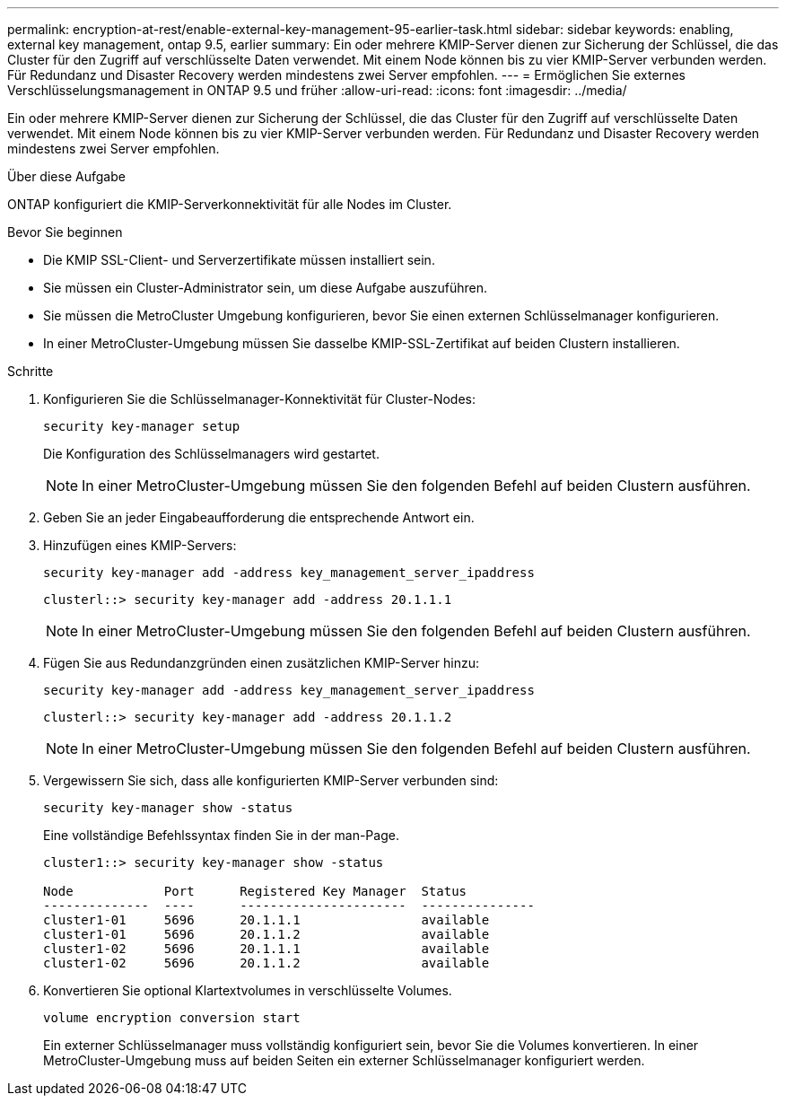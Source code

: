 ---
permalink: encryption-at-rest/enable-external-key-management-95-earlier-task.html 
sidebar: sidebar 
keywords: enabling, external key management, ontap 9.5, earlier 
summary: Ein oder mehrere KMIP-Server dienen zur Sicherung der Schlüssel, die das Cluster für den Zugriff auf verschlüsselte Daten verwendet. Mit einem Node können bis zu vier KMIP-Server verbunden werden. Für Redundanz und Disaster Recovery werden mindestens zwei Server empfohlen. 
---
= Ermöglichen Sie externes Verschlüsselungsmanagement in ONTAP 9.5 und früher
:allow-uri-read: 
:icons: font
:imagesdir: ../media/


[role="lead"]
Ein oder mehrere KMIP-Server dienen zur Sicherung der Schlüssel, die das Cluster für den Zugriff auf verschlüsselte Daten verwendet. Mit einem Node können bis zu vier KMIP-Server verbunden werden. Für Redundanz und Disaster Recovery werden mindestens zwei Server empfohlen.

.Über diese Aufgabe
ONTAP konfiguriert die KMIP-Serverkonnektivität für alle Nodes im Cluster.

.Bevor Sie beginnen
* Die KMIP SSL-Client- und Serverzertifikate müssen installiert sein.
* Sie müssen ein Cluster-Administrator sein, um diese Aufgabe auszuführen.
* Sie müssen die MetroCluster Umgebung konfigurieren, bevor Sie einen externen Schlüsselmanager konfigurieren.
* In einer MetroCluster-Umgebung müssen Sie dasselbe KMIP-SSL-Zertifikat auf beiden Clustern installieren.


.Schritte
. Konfigurieren Sie die Schlüsselmanager-Konnektivität für Cluster-Nodes:
+
`security key-manager setup`

+
Die Konfiguration des Schlüsselmanagers wird gestartet.

+

NOTE: In einer MetroCluster-Umgebung müssen Sie den folgenden Befehl auf beiden Clustern ausführen.

. Geben Sie an jeder Eingabeaufforderung die entsprechende Antwort ein.
. Hinzufügen eines KMIP-Servers:
+
`security key-manager add -address key_management_server_ipaddress`

+
[listing]
----
clusterl::> security key-manager add -address 20.1.1.1
----
+

NOTE: In einer MetroCluster-Umgebung müssen Sie den folgenden Befehl auf beiden Clustern ausführen.

. Fügen Sie aus Redundanzgründen einen zusätzlichen KMIP-Server hinzu:
+
`security key-manager add -address key_management_server_ipaddress`

+
[listing]
----
clusterl::> security key-manager add -address 20.1.1.2
----
+

NOTE: In einer MetroCluster-Umgebung müssen Sie den folgenden Befehl auf beiden Clustern ausführen.

. Vergewissern Sie sich, dass alle konfigurierten KMIP-Server verbunden sind:
+
`security key-manager show -status`

+
Eine vollständige Befehlssyntax finden Sie in der man-Page.

+
[listing]
----
cluster1::> security key-manager show -status

Node            Port      Registered Key Manager  Status
--------------  ----      ----------------------  ---------------
cluster1-01     5696      20.1.1.1                available
cluster1-01     5696      20.1.1.2                available
cluster1-02     5696      20.1.1.1                available
cluster1-02     5696      20.1.1.2                available
----
. Konvertieren Sie optional Klartextvolumes in verschlüsselte Volumes.
+
`volume encryption conversion start`

+
Ein externer Schlüsselmanager muss vollständig konfiguriert sein, bevor Sie die Volumes konvertieren. In einer MetroCluster-Umgebung muss auf beiden Seiten ein externer Schlüsselmanager konfiguriert werden.


